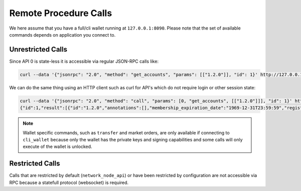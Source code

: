 **********************
Remote Procedure Calls
**********************

We here assume that you have a full/cli wallet running at ``127.0.0.1:8090``.
Please note that the set of available commands depends on application you
connect to.

Unrestricted Calls
##################

Since API 0 is state-less it is accessible via regular JSON-RPC calls like:

.. code-block:: sh

    curl --data '{"jsonrpc": "2.0", "method": "get_accounts", "params": [["1.2.0"]], "id": 1}' http://127.0.0.1:8090/rpc

We can do the same thing using an HTTP client such as curl for API's which do
not require login or other session state:

.. code-block:: sh

    curl --data '{"jsonrpc": "2.0", "method": "call", "params": [0, "get_accounts", [["1.2.0"]]], "id": 1}' http://127.0.0.1:8090/rpc
    {"id":1,"result":[{"id":"1.2.0","annotations":[],"membership_expiration_date":"1969-12-31T23:59:59","registrar":"1.2.0","referrer":"1.2.0","lifetime_referrer":"1.2.0","network_fee_percentage":2000,"lifetime_referrer_fee_percentage":8000,"referrer_rewards_percentage":0,"name":"committee-account","owner":{"weight_threshold":1,"account_auths":[],"key_auths":[],"address_auths":[]},"active":{"weight_threshold":6,"account_auths":[["1.2.5",1],["1.2.6",1],["1.2.7",1],["1.2.8",1],["1.2.9",1],["1.2.10",1],["1.2.11",1],["1.2.12",1],["1.2.13",1],["1.2.14",1]],"key_auths":[],"address_auths":[]},"options":{"memo_key":"GPH1111111111111111111111111111111114T1Anm","voting_account":"1.2.0","num_witness":0,"num_committee":0,"votes":[],"extensions":[]},"statistics":"2.7.0","whitelisting_accounts":[],"blacklisting_accounts":[]}]}

.. note:: Wallet specific commands, such as ``transfer`` and market orders, are
          only available if connecting to ``cli_wallet`` because only
          the wallet has the private keys and signing capabilities and
          some calls will only execute of the wallet is unlocked.

Restricted Calls
################

Calls that are restricted by default (``network_node_api``) or have been
restricted by configuration are not accessible via RPC because a statefull
protocol (websocket) is required.
